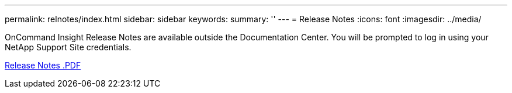 ---
permalink: relnotes/index.html
sidebar: sidebar
keywords:
summary: ''
---
= Release Notes
:icons: font
:imagesdir: ../media/


OnCommand Insight Release Notes are available outside the Documentation Center. You will be prompted to log in using your NetApp Support Site credentials.

link:https://library.netapp.com/ecm/ecm_download_file/ECMLP2652943[Release Notes .PDF^]
